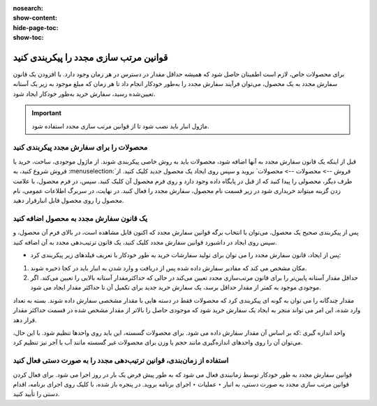 :nosearch:
:show-content:
:hide-page-toc:
:show-toc:

=================================================
قوانین مرتب سازی مجدد را پیکربندی کنید
=================================================

برای محصولات خاص، لازم است اطمینان حاصل شود که همیشه حداقل مقدار در دسترس در هر زمان وجود دارد. با افزودن یک قانون سفارش مجدد به یک محصول، می‌توان فرآیند سفارش مجدد را به‌طور خودکار انجام داد تا هر زمان که مبلغ موجود به زیر یک آستانه تعیین‌شده رسید، سفارش خرید به‌طور خودکار ایجاد شود.


.. important::
    ماژول انبار باید نصب شود تا از قوانین مرتب سازی مجدد استفاده شود.


محصولات را برای سفارش مجدد پیکربندی کنید
-----------------------------------------------

قبل از اینکه یک قانون سفارش مجدد به آنها اضافه شود، محصولات باید به روش خاصی پیکربندی شوند.
از ماژول موجودی، ساخت، خرید یا فروش شروع کنید، به :menuselection:`فروش --> محصولات --> محصولات` بروید و سپس روی ایجاد یک محصول جدید کلیک کنید. از طرف دیگر، محصولی را پیدا کنید که از قبل در پایگاه داده وجود دارد و روی فرم محصول آن کلیک کنید.
سپس، در فرم محصول، با علامت زدن گزینه میتواند خریداری شود در زیر قسمت نام محصول، سفارش مجدد را فعال کنید. در نهایت، در سربرگ اطلاعات عمومی، نام محصول را روی محصول قابل انبارقرار دهید.

.. image:: ./purchase/img/purchase/p1.jpg
    :alt: خرید
    :align: center


یک قانون سفارش مجدد به محصول اضافه کنید
----------------------------------------------

پس از پیکربندی صحیح یک محصول، می‌توان با انتخاب برگه قوانین سفارش مجدد که اکنون قابل مشاهده است، در بالای فرم آن محصول، و سپس روی ایجاد در داشبورد قوانین سفارش مجدد کلیک کنید، یک قانون ترتیب‌دهی مجدد به آن اضافه کنید.

.. image:: ./purchase/img/purchase/p2.jpg
    :alt: خرید
    :align: center

- پس از ایجاد، قانون سفارش مجدد را می توان برای تولید سفارشات خرید به طور خودکار با تعریف فیلدهای زیر پیکربندی کرد:
#. مکان مشخص می کند که مقادیر سفارش داده شده پس از دریافت و وارد شدن به انبار باید در کجا ذخیره شوند.
#. حداقل مقدار آستانه پایین‌تر را برای قانون مرتب‌سازی مجدد تعیین می‌کند در حالی که حداکثرمقدار آستانه بالایی را تعیین می‌کند. اگر موجودی موجود به کمتر از مقدار حداقل برسد، یک سفارش خرید جدید برای تکمیل آن تا حداکثر مقدار ایجاد می شود.


.. image:: ./purchase/img/purchase/p3.jpg
    :alt: خرید
    :align: center


.. example::
    اگر حداقل مقدار روی 5 و حداکثر روی 25 تنظیم شود و موجودی موجود به چهار برسد، برای 21 واحد از محصول سفارش خرید ایجاد می شود.


مقدار چندگانه را می توان به گونه ای پیکربندی کرد که محصولات فقط در دسته هایی با مقدار مشخصی سفارش داده شوند. بسته به تعداد وارد شده، این امر می تواند منجر به ایجاد یک سفارش خرید شود که موجودی حاصل را بالاتر از مقدار مشخص شده در قسمت حداکثر مقدار قرار دهد.


.. image:: ./purchase/img/purchase/p4.jpg
    :alt: خرید
    :align: center


واحد اندازه گیری :که بر اساس آن مقدار سفارش داده می شود. برای محصولات گسسته، این باید روی واحدها تنظیم شود. با این حال، می‌توان آن را روی واحدهای اندازه‌گیری مانند حجم یا وزن برای محصولات غیر گسسته مانند آب یا آجر نیز تنظیم کرد.



استفاده از زمان‌بندی، قوانین ترتیب‌دهی مجدد را به صورت دستی فعال کنید
---------------------------------------------------------------------------------------

قوانین سفارش مجدد به طور خودکار توسط زمانبندی فعال می شود که به طور پیش فرض یک بار در روز اجرا می شود. برای فعال کردن قوانین مرتب سازی مجدد به صورت دستی، به انبار ‣ عملیات ‣ اجرای برنامه بروید. در پنجره باز شده، با کلیک روی اجرای برنامه، اقدام دستی را تأیید کنید.
